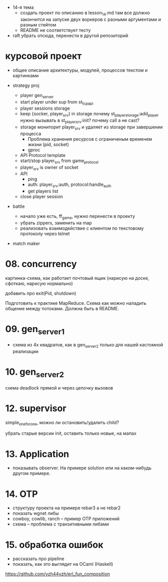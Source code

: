 - 14-я тема
  - создать проект по описанию в lesson_14.md
    там все должно закончится на запуске двух воркеров с разными аргументами и разным стейтом
  - README не соответствует тесту

- raft убрать отсюда, перенести в другой репозиторий


* курсовой проект

- общее описание архитектуры, модулей, процессов
  текстом и картинками

- strategy proj
  + player gen_server
  + start player under sup from st_tcp_api
  + player sessions storage
  + keep {socker, player_srv} in storage
    почему st_player_storage:add_player нужно вызывать в st_player_srv:init?
    почему call а не cast?
  + storage мониторит player_srv и удаляет из storage при завершении процесса
    - Проблема хранения ресурсов с ограниченым временем жизни (pid, socket)
    - gproc
  + API Protocol template
  + start/stop player_srv from game_protocol
  + player_srv is owner of socket
  - API
    + ping
    + auth: player_srv:auth, protocol:handle_auth
    - get players list
  - close player session

- battle
  - начало уже есть, ff_game, нужно перенести в проекту
  - убрать zippers, заменить на map
  - реализовать взаимодействие с клиентом по текстовому протоколу через telnet

- match maker


* 08. concurrency

картинка-схема, как работает почтовый ящик
(нарисую на доске, сфоткаю, нарисую нормально)

добавить про exit(Pid, shutdown)

Подготовить к практике MapReduce. Схема как можно наладить общение между потоками.
Должна быть в README.


* 09. gen_server_1
- схема из 4х квадратов, как в gen_server_2 только для нашей кастомной реализации


* 10. gen_server_2
схема deadlock
прямой и через цепочку вызовов


* 12. supervisor
simple_one_for_one, можно ли остановить/удалить child?

убрать старые версии init, оставить только новые, на мапах


* 13. Application
- показывать observer. На примере solution или на каком-нибудь другом примере.


* 14. OTP
- структуру проекта на примере rebar3 а не rebar2
- показать wgnet либы
- cowboy, cowlib, ranch -- пример OTP приложений
- схема -- проблема с транзитивными либами


* 15. обработка ошибок
- рассказать про pipeline
- показать, как это выглядит на OCaml (Haskell)
https://github.com/yzh44yzh/erl_fun_composition
